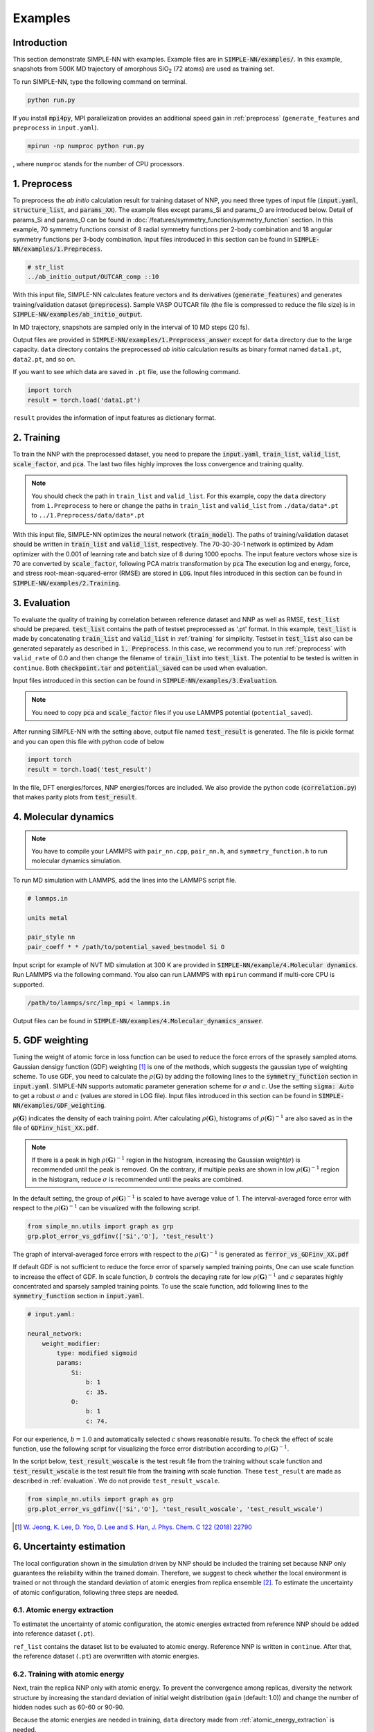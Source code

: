 ========
Examples
========

Introduction
============

This section demonstrate SIMPLE-NN with examples. 
Example files are in :code:`SIMPLE-NN/examples/`.
In this example, snapshots from 500K MD trajectory of 
amorphous SiO\ :sub:`2`\  (72 atoms) are used as training set.  

To run SIMPLE-NN, type the following command on terminal. 

.. code-block:: bash

    python run.py

If you install :code:`mpi4py`, MPI parallelization provides an additional speed gain in :ref:`preprocess` (``generate_features`` and ``preprocess`` in ``input.yaml``).

.. code-block:: bash

    mpirun -np numproc python run.py

, where ``numproc`` stands for the number of CPU processors.

.. _preprocess:

1. Preprocess
=============

To preprocess the *ab initio* calculation result for training dataset of NNP, 
you need three types of input file (:code:`input.yaml`, :code:`structure_list`, and :code:`params_XX`).
The example files except params_Si and params_O are introduced below.
Detail of params_Si and params_O can be found in :doc:`/features/symmetry_function/symmetry_function` section.
In this example, 70 symmetry functions consist of 8 radial symmetry functions per 2-body combination 
and 18 angular symmetry functions per 3-body combination.
Input files introduced in this section can be found in 
:code:`SIMPLE-NN/examples/1.Preprocess`.

.. code-block:: yaml
    :emphasize-lines: 2,3,4 

    # input.yaml
    generate_features: True
    preprocess: True
    train_model: False

    params:
        Si: params_Si
        O: params_O
       
    preprocessing:
        valid_rate: 0.1
        calc_scale: True
        calc_pca: True

.. code-block:: bash

    # str_list
    ../ab_initio_output/OUTCAR_comp ::10

With this input file, SIMPLE-NN calculates feature vectors and its derivatives (:code:`generate_features`) and 
generates training/validation dataset (:code:`preprocess`). 
Sample VASP OUTCAR file (the file is compressed to reduce the file size) is in :code:`SIMPLE-NN/examples/ab_initio_output`.

In MD trajectory, snapshots are sampled only in the interval of 10 MD steps (20 fs).

Output files are provided in :code:`SIMPLE-NN/examples/1.Preprocess_answer` except for ``data`` directory due to the large capacity.
``data`` directory contains the preprocessed *ab initio* calculation results as binary format named ``data1.pt``, ``data2.pt``, and so on.

If you want to see which data are saved in ``.pt`` file, use the following command. 

.. code-block:: python

    import torch
    result = torch.load('data1.pt')

``result`` provides the information of input features as dictionary format.

.. _training:

2. Training
===========

To train the NNP with the preprocessed dataset, you need to prepare the :code:`input.yaml`, :code:`train_list`, :code:`valid_list`, :code:`scale_factor`, and :code:`pca`. The last two files highly improves the loss convergence and training quality.

.. code-block:: yaml
    :emphasize-lines: 2,3,4 

    # input.yaml
    generate_features: False
    preprocess: False
    train_model: True

    params:
        Si: params_Si
        O:  params_O

    neural_network:
        nodes: 30-30
        batch_size: 8
        optimizer: 
            method: Adam
        total_epoch: 100
        learning_rate: 0.001
        scale: True
        pca: True

.. note::
    You should check the path in ``train_list`` and ``valid_list``. For this example, copy the ``data`` directory from ``1.Preprocess`` to here or change the paths in ``train_list`` and ``valid_list`` from ``./data/data*.pt`` to ``../1.Preprocess/data/data*.pt``
     
With this input file, SIMPLE-NN optimizes the neural network (:code:`train_model`).
The paths of training/validation dataset should be written in :code:`train_list` and :code:`valid_list`, respectively. 
The 70-30-30-1 network is optimized by Adam optimizer with the 0.001 of learning rate and batch size of 8 during 1000 epochs. 
The input feature vectors whose size is 70 are converted by :code:`scale_factor`, following PCA matrix transformation by :code:`pca`
The execution log and energy, force, and stress root-mean-squared-error (RMSE) are stored in :code:`LOG`. 
Input files introduced in this section can be found in :code:`SIMPLE-NN/examples/2.Training`.

.. _evaluation:

3. Evaluation
=============

To evaluate the quality of training by correlation between reference dataset and NNP as well as RMSE, :code:`test_list` should be prepared. 
:code:`test_list` contains the path of testset preprocessed as '.pt' format. 
In this example, :code:`test_list` is made by concatenating :code:`train_list` and :code:`valid_list` in :ref:`training` for simplicity. 
Testset in :code:`test_list` also can be generated separately as described in :code:`1. Preprocess`. 
In this case, we recommend you to run :ref:`preprocess` with ``valid_rate`` of 0.0 and then change the filename of :code:`train_list` into :code:`test_list`. 
The potential to be tested is written in ``continue``. Both :code:`checkpoint.tar` and :code:`potential_saved` can be used when evaluation.

.. code-block:: yaml
    :emphasize-lines: 11,12,13

    # input.yaml
    generate_features: False
    preprocess: False
    train_model: True

    params:
        Si: params_Si
        O:  params_O

    neural_network:
        train: False
        test: True
        continue: checkpoint_bestmodel.pth.tar

Input files introduced in this section can be found in 
:code:`SIMPLE-NN/examples/3.Evaluation`.

.. note::
  You need to copy :code:`pca` and :code:`scale_factor` files if you use LAMMPS potential (``potential_saved``). 

After running SIMPLE-NN with the setting above, 
output file named :code:`test_result` is generated. 
The file is pickle format and you can open this file with python code of below

.. code-block:: python

    import torch
    result = torch.load('test_result')

In the file, DFT energies/forces, NNP energies/forces are included.
We also provide the python code (:code:`correlation.py`) that makes parity plots from :code:`test_result`. 

4. Molecular dynamics
=====================

.. note::
  You have to compile your LAMMPS with ``pair_nn.cpp``, ``pair_nn.h``, and ``symmetry_function.h`` to run molecular dynamics simulation.

To run MD simulation with LAMMPS, add the lines into the LAMMPS script file.

.. code-block:: bash

    # lammps.in

    units metal

    pair_style nn
    pair_coeff * * /path/to/potential_saved_bestmodel Si O

Input script for example of NVT MD simulation at 300 K are provided in :code:`SIMPLE-NN/example/4.Molecular dynamics`.
Run LAMMPS via the following command. You also can run LAMMPS with ``mpirun`` command if multi-core CPU is supported.

.. code-block:: bash

    /path/to/lammps/src/lmp_mpi < lammps.in

Output files can be found in :code:`SIMPLE-NN/examples/4.Molecular_dynamics_answer`.

5. GDF weighting
================

Tuning the weight of atomic force in loss function can be used to reduce the force errors of the sprasely sampled atoms.
Gaussian densigy function (GDF) weighting [#f1]_ is one of the methods, which suggests the gaussian type of weighting scheme. 
To use GDF, you need to calculate the :math:`\rho(\mathbf{G})` 
by adding the following lines to the :code:`symmetry_function` section in :code:`input.yaml`.
SIMPLE-NN supports automatic parameter generation scheme for :math:`\sigma` and :math:`c`.
Use the setting :code:`sigma: Auto` to get a robust :math:`\sigma` and :math:`c` (values are stored in LOG file).
Input files introduced in this section can be found in 
:code:`SIMPLE-NN/examples/GDF_weighting`.

.. code-block:: yaml
    :emphasize-lines: 7,8,9 

    # input.yaml:

    preprocessing:
        valid_rate: 0.1
        calc_scale: True
        calc_pca: True
        calc_atomic_weights:
            type: gdf
            params: Auto

:math:`\rho(\mathbf{G})` indicates the density of each training point.
After calculating :math:`\rho(\mathbf{G})`, histograms of :math:`\rho(\mathbf{G})^{-1}` 
are also saved as in the file of :code:`GDFinv_hist_XX.pdf`.

.. note::
  If there is a peak in high :math:`\rho(\mathbf{G})^{-1}` region in the histogram, 
  increasing the Gaussian weight(:math:`\sigma`) is recommended until the peak is removed.
  On the contrary, if multiple peaks are shown in low :math:`\rho(\mathbf{G})^{-1}` region in the histogram,
  reduce :math:`\sigma` is recommended until the peaks are combined. 

In the default setting, the group of :math:`\rho(\mathbf{G})^{-1}` is scaled to have average value of 1. 
The interval-averaged force error with respect to the :math:`\rho(\mathbf{G})^{-1}` 
can be visualized with the following script.

.. code-block:: python

    from simple_nn.utils import graph as grp
    grp.plot_error_vs_gdfinv(['Si','O'], 'test_result')

The graph of interval-averaged force errors with respect to the 
:math:`\rho(\mathbf{G})^{-1}` is generated as :code:`ferror_vs_GDFinv_XX.pdf`

If default GDF is not sufficient to reduce the force error of sparsely sampled training points, 
One can use scale function to increase the effect of GDF. In scale function, 
:math:`b` controls the decaying rate for low :math:`\rho(\mathbf{G})^{-1}` and 
:math:`c` separates highly concentrated and sparsely sampled training points.
To use the scale function, add following lines to the :code:`symmetry_function` section in :code:`input.yaml`.

.. code-block:: yaml

    # input.yaml:
    
    neural_network:
        weight_modifier:
            type: modified sigmoid
            params:
                Si:
                    b: 1
                    c: 35.
                O:
                    b: 1
                    c: 74.

For our experience, :math:`b=1.0` and automatically selected :math:`c` shows reasonable results. 
To check the effect of scale function, use the following script for visualizing the 
force error distribution according to :math:`\rho(\mathbf{G})^{-1}`. 

In the script below, :code:`test_result_woscale` is the test result file from the training without scale function and 
:code:`test_result_wscale` is the test result file from the training with scale function.
These ``test_result`` are made as described in :ref:`evaluation`. We do not provide ``test_result_wscale``.

.. code-block:: python

    from simple_nn.utils import graph as grp
    grp.plot_error_vs_gdfinv(['Si','O'], 'test_result_woscale', 'test_result_wscale')

.. [#f1] `W. Jeong, K. Lee, D. Yoo, D. Lee and S. Han, J. Phys. Chem. C 122 (2018) 22790`_

.. _W. Jeong, K. Lee, D. Yoo, D. Lee and S. Han, J. Phys. Chem. C 122 (2018) 22790: https://pubs.acs.org/doi/abs/10.1021/acs.jpcc.8b08063

6. Uncertainty estimation
=========================

The local configuration shown in the simulation driven by NNP should be included the training set because NNP only guarantees the reliability within the trained domain.
Therefore, we suggest to check whether the local environment is trained or not through the standard deviation of atomic energies from replica ensemble [#f2]_.
To estimate the uncertainty of atomic configuration, following three steps are needed. 

.. _atomic_energy_extraction:

6.1. Atomic energy extraction
-----------------------------

To estimatet the uncertainty of atomic configuration, the atomic energies extracted from reference NNP should be added into reference dataset (``.pt``).

.. code-block:: yaml
    :emphasize-lines: 12,13,14,15,16 

    # input.yaml

    generate_features: False
    preprocess: False
    train_model: True

    params:
        Si: params_Si
        O:  params_O

    neural_network:
        train: False
        test: False
        add_NNP_ref: True
        ref_list: 'ref_list'
        train_atomic_E: False
        scale: true
        pca: true
        continue: checkpoint_bestmodel.pth.tar
    
``ref_list`` contains the dataset list to be evaluated to atomic energy. Reference NNP is written in ``continue``.
After that, the reference dataset (``.pt``) are overwritten with atomic energies.

6.2. Training with atomic energy
-------------------------------- 

Next, train the replica NNP only with atomic energy.
To prevent the convergence among replicas,
diversity the network structure by increasing the standard deviation of initial weight distribution (``gain`` (default: 1.0)) and change the number of hidden nodes such as 60-60 or 90-90.

.. code-block:: yaml
    :emphasize-lines: 15,16,17,18,19,20

    # input.yaml

    generate_features: False
    preprocess: False
    train_model: True
    random_seed: 123

    params:
        Si: params_Si
        O:  params_O

    neural_network:
        train: False
        test: False
        add_NNP_ref: False
        train_atomic_E: True
        nodes: 30-30
        weight_initializer:
            params:
                gain: 2.0  
        optimizer:
            method: Adam
        total_epoch: 100
        learning_rate: 0.001
        scale: True
        pca: True

Because the atomic energies are needed in training, ``data`` directory made from :ref:`atomic_energy_extraction` is needed.

6.3. Uncertainty estimation in molecular dynamics
-------------------------------------------------

.. note::
  You have to compile your LAMMPS with ``pair_nn_replica.cpp``, ``pair_nn_replica.h``, and ``symmetry_function.h`` to evaluate the uncertainty in molecular dynamics simulation.

LAMMPS can calculate the atomic uncertainty through standard deviation of atomic energies.
Because atomic uncertainty will be written as atomic charge,
prepare LAMMPS data file as charge format and modify your LAMMPS input as below example.

.. code-block:: bash
    
    # lammps.in

    units       metal
    atom_style  charge

    pair_style  nn/r 3
    pair_coeff  * * potential_saved Si O &
                potential_saved_30 &
                potential_saved_60 &
                potential_saved_90 

    compute     std all property/atom q

    dump        mydump all custom 1 dump.lammps id type x y z c_std
    dump_modify sort id

    run 1

We provide the LAMMPS potentials whose network size are 60-60 and 90-90, respectively.
Atomic uncertainties are written in a dump file for each atoms.
Outputs files are found in `SIMPLE-NN/examples/6.Uncertainty_estimation_answer/6.3.Uncertainty_estimation_in_molecular_dynamics`.

.. [#f2] `W. Jeong, D. Yoo, K. Lee, J. Jung and S. Han, J. Phys. Chem. Lett. 2020, 11, 6090-6096`_

.. _W. Jeong, D. Yoo, K. Lee, J. Jung and S. Han, J. Phys. Chem. Lett. 2020, 11, 6090-6096: https://pubs.acs.org/doi/10.1021/acs.jpclett.0c01614

